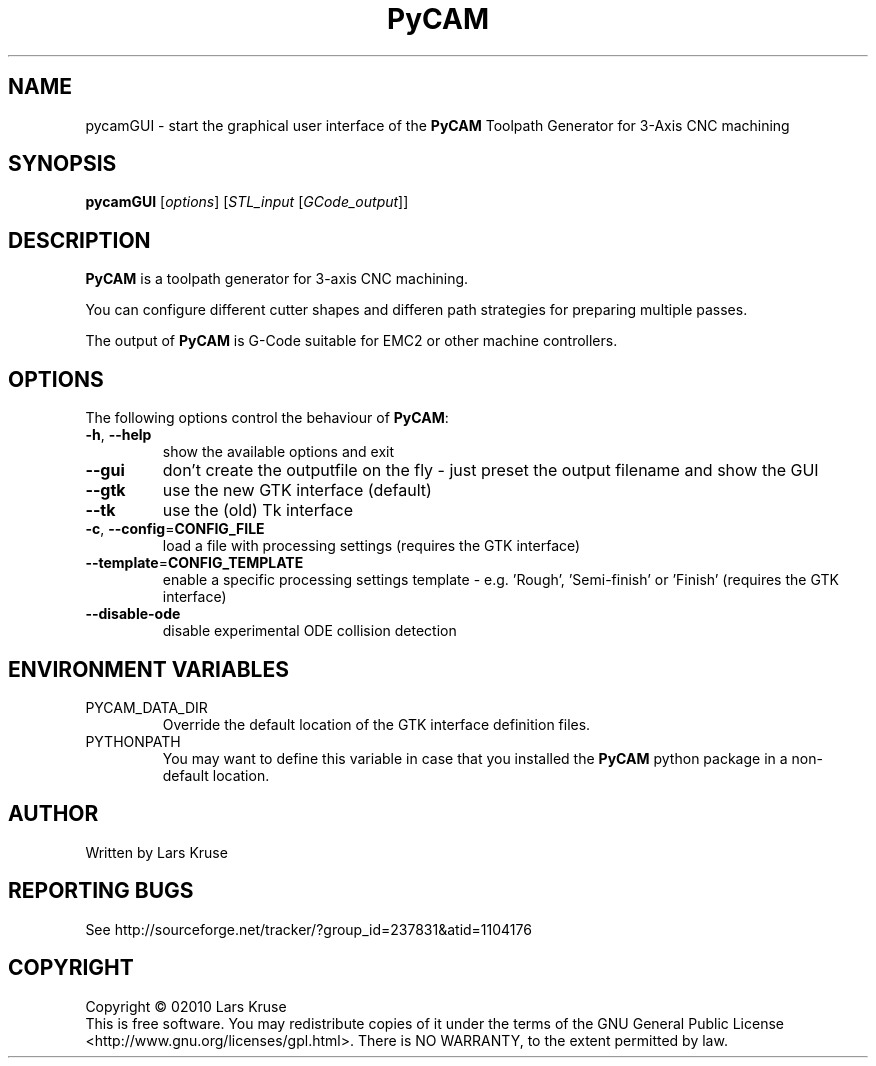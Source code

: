 .TH PyCAM 19 "March 02010" "PyCAM" "PyCAM manual"
.SH NAME
pycamGUI \- start the graphical user interface of the \fBPyCAM\fR Toolpath Generator
for 3-Axis CNC machining
.SH SYNOPSIS
.B pycamGUI
[\fIoptions\fR] [\fISTL_input\fR [\fIGCode_output\fR]]
.SH DESCRIPTION
.PP
\fBPyCAM\fR is a toolpath generator for 3-axis CNC machining. 
.PP
You can configure different cutter shapes and differen path strategies for preparing
multiple passes.
.PP
The output of \fBPyCAM\fR is G-Code suitable for EMC2 or other machine controllers.
.SH OPTIONS
The following options control the behaviour of \fBPyCAM\fR:
.TP
\fB\-h\fR, \fB\-\-help\fR
show the available options and exit
.TP
\fB\-\-gui\fR
don't create the outputfile on the fly - just preset the output filename and show the GUI
.TP
\fB\-\-gtk\fR
use the new GTK interface (default)
.TP
\fB\-\-tk\fR
use the (old) Tk interface
.TP
\fB\-c\fR, \fB\-\-config\fR=\fBCONFIG_FILE\fR
load a file with processing settings (requires the GTK interface)
.TP
\fB\-\-template\fR=\fBCONFIG_TEMPLATE\fR
enable a specific processing settings template - e.g. 'Rough', 'Semi-finish' or 'Finish'
(requires the GTK interface)
.TP
\fB\-\-disable-ode\fR
disable experimental ODE collision detection
.SH ENVIRONMENT VARIABLES
.IP PYCAM_DATA_DIR
Override the default location of the GTK interface definition files.
.IP PYTHONPATH
You may want to define this variable in case that you installed the
\fBPyCAM\fR python package in a non-default location.
.SH AUTHOR
Written by Lars Kruse
.SH REPORTING BUGS
See http://sourceforge.net/tracker/?group_id=237831&atid=1104176
.SH COPYRIGHT
Copyright \(co 02010 Lars Kruse
.br
This is free software. You may redistribute copies of it under the terms of the
GNU General Public License <http://www.gnu.org/licenses/gpl.html>. There is NO
WARRANTY, to the extent permitted by law.
